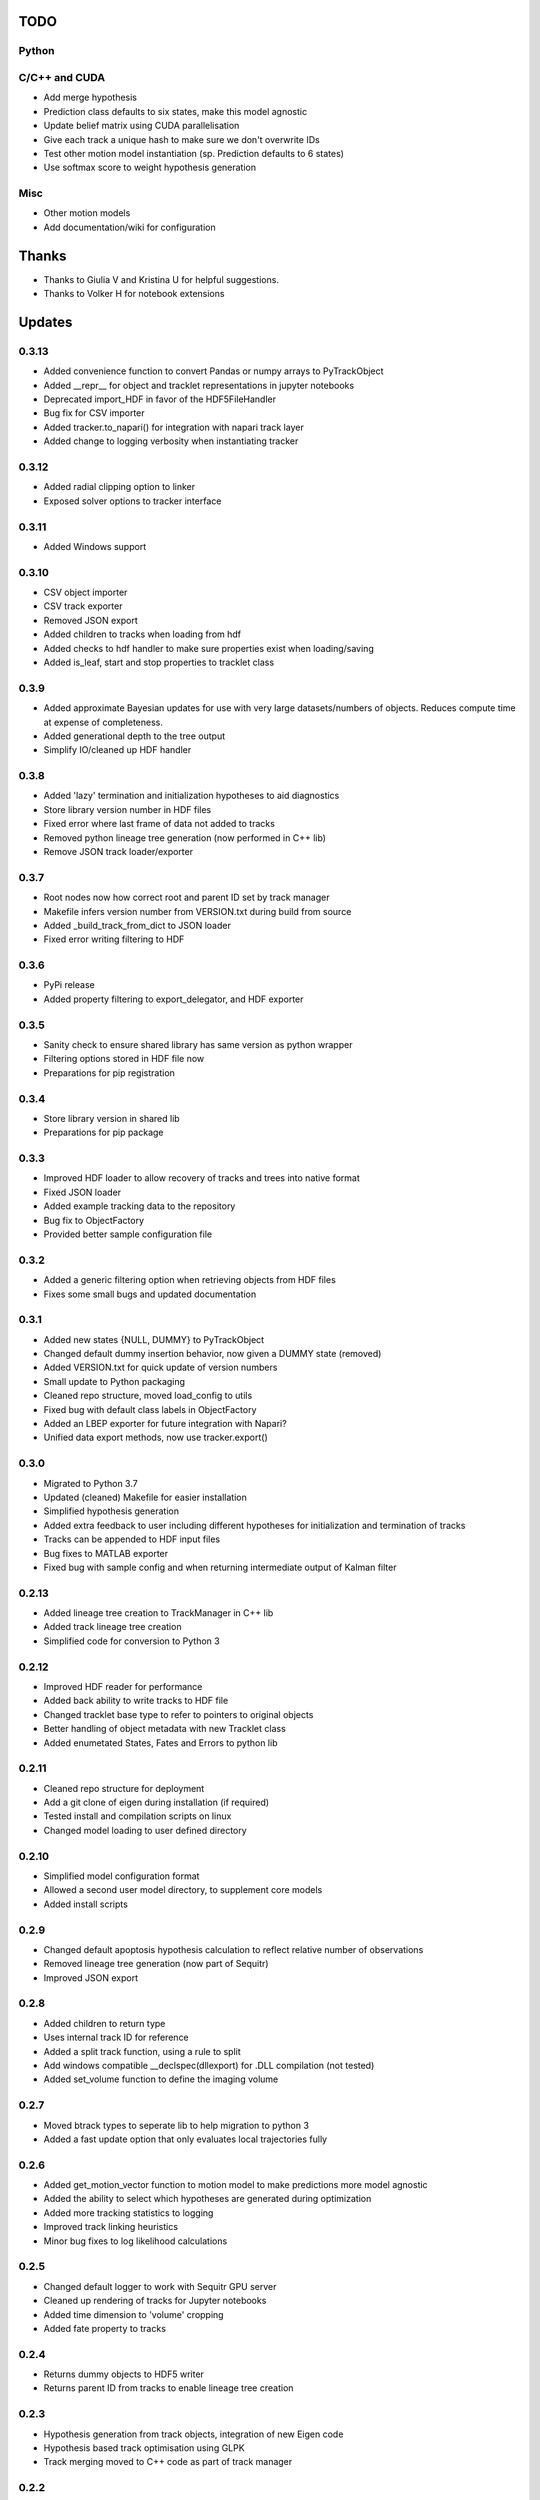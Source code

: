 TODO
====

Python
------

C/C++ and CUDA
--------------
- Add merge hypothesis
- Prediction class defaults to six states, make this model agnostic
- Update belief matrix using CUDA parallelisation
- Give each track a unique hash to make sure we don't overwrite IDs
- Test other motion model instantiation (sp. Prediction defaults to 6 states)
- Use softmax score to weight hypothesis generation

Misc
----
- Other motion models
- Add documentation/wiki for configuration



Thanks
======
- Thanks to Giulia V and Kristina U for helpful suggestions.
- Thanks to Volker H for notebook extensions



Updates
=======

0.3.13
------
- Added convenience function to convert Pandas or numpy arrays to PyTrackObject
- Added __repr__ for object and tracklet representations in jupyter notebooks
- Deprecated import_HDF in favor of the HDF5FileHandler
- Bug fix for CSV importer
- Added tracker.to_napari() for integration with napari track layer
- Added change to logging verbosity when instantiating tracker


0.3.12
------
- Added radial clipping option to linker
- Exposed solver options to tracker interface

0.3.11
------
- Added Windows support

0.3.10
------
- CSV object importer
- CSV track exporter
- Removed JSON export
- Added children to tracks when loading from hdf
- Added checks to hdf handler to make sure properties exist when loading/saving
- Added is_leaf, start and stop properties to tracklet class

0.3.9
-----
- Added approximate Bayesian updates for use with very large datasets/numbers of objects. Reduces compute time at expense of completeness.
- Added generational depth to the tree output
- Simplify IO/cleaned up HDF handler

0.3.8
-----
- Added 'lazy' termination and initialization hypotheses to aid diagnostics
- Store library version number in HDF files
- Fixed error where last frame of data not added to tracks
- Removed python lineage tree generation (now performed in C++ lib)
- Remove JSON track loader/exporter

0.3.7
-----
- Root nodes now how correct root and parent ID set by track manager
- Makefile infers version number from VERSION.txt during build from source
- Added _build_track_from_dict to JSON loader
- Fixed error writing filtering to HDF

0.3.6
-----
- PyPi release
- Added property filtering to export_delegator, and HDF exporter

0.3.5
-----
- Sanity check to ensure shared library has same version as python wrapper
- Filtering options stored in HDF file now
- Preparations for pip registration

0.3.4
-----
- Store library version in shared lib
- Preparations for pip package

0.3.3
-----
- Improved HDF loader to allow recovery of tracks and trees into native format
- Fixed JSON loader
- Added example tracking data to the repository
- Bug fix to ObjectFactory
- Provided better sample configuration file

0.3.2
-----
- Added a generic filtering option when retrieving objects from HDF files
- Fixes some small bugs and updated documentation

0.3.1
-----
- Added new states {NULL, DUMMY} to PyTrackObject
- Changed default dummy insertion behavior, now given a DUMMY state (removed)
- Added VERSION.txt for quick update of version numbers
- Small update to Python packaging
- Cleaned repo structure, moved load_config to utils
- Fixed bug with default class labels in ObjectFactory
- Added an LBEP exporter for future integration with Napari?
- Unified data export methods, now use tracker.export()

0.3.0
-----
- Migrated to Python 3.7
- Updated (cleaned) Makefile for easier installation
- Simplified hypothesis generation
- Added extra feedback to user including different hypotheses for initialization and termination of tracks
- Tracks can be appended to HDF input files
- Bug fixes to MATLAB exporter
- Fixed bug with sample config and when returning intermediate output of Kalman filter

0.2.13
------
- Added lineage tree creation to TrackManager in C++ lib
- Added track lineage tree creation
- Simplified code for conversion to Python 3

0.2.12
------
- Improved HDF reader for performance
- Added back ability to write tracks to HDF file
- Changed tracklet base type to refer to pointers to original objects
- Better handling of object metadata with new Tracklet class
- Added enumetated States, Fates and Errors to python lib

0.2.11
------
- Cleaned repo structure for deployment
- Add a git clone of eigen during installation (if required)
- Tested install and compilation scripts on linux
- Changed model loading to user defined directory

0.2.10
------
- Simplified model configuration format
- Allowed a second user model directory, to supplement core models
- Added install scripts

0.2.9
-----
- Changed default apoptosis hypothesis calculation to reflect relative number of observations
- Removed lineage tree generation (now part of Sequitr)
- Improved JSON export

0.2.8
-----
- Added children to return type
- Uses internal track ID for reference
- Added a split track function, using a rule to split
- Add windows compatible __declspec(dllexport) for .DLL compilation (not tested)
- Added set_volume function to define the imaging volume

0.2.7
-----
- Moved btrack types to seperate lib to help migration to python 3
- Added a fast update option that only evaluates local trajectories fully

0.2.6
-----
- Added get_motion_vector function to motion model to make predictions more model agnostic
- Added the ability to select which hypotheses are generated during optimization
- Added more tracking statistics to logging
- Improved track linking heuristics
- Minor bug fixes to log likelihood calculations

0.2.5
-----
- Changed default logger to work with Sequitr GPU server
- Cleaned up rendering of tracks for Jupyter notebooks
- Added time dimension to 'volume' cropping
- Added fate property to tracks

0.2.4
-----
- Returns dummy objects to HDF5 writer
- Returns parent ID from tracks to enable lineage tree creation

0.2.3
-----
- Hypothesis generation from track objects, integration of new Eigen code
- Hypothesis based track optimisation using GLPK
- Track merging moved to C++ code as part of track manager

0.2.2
-----
- HDF5 is now the default file format, for integration with conv-nets
- Tracker returns references to HDF5 groups
- Started integration of track optimiser code

0.2.1
-----
- Set limits on the volume, such that tracks which are predicted to exit the tracking volume are set to lost automatically.
- Enabled frame range in tracking to limit the range of data used
- Fast plotting of tracks
- Output a tracking statistics structure back to Python
- Track iteration to enable incremental tracking and feedback to user

0.2.0
-----
- Major update. Converted Bayesian update code to use Eigen
- Added z-dimension to tracking
